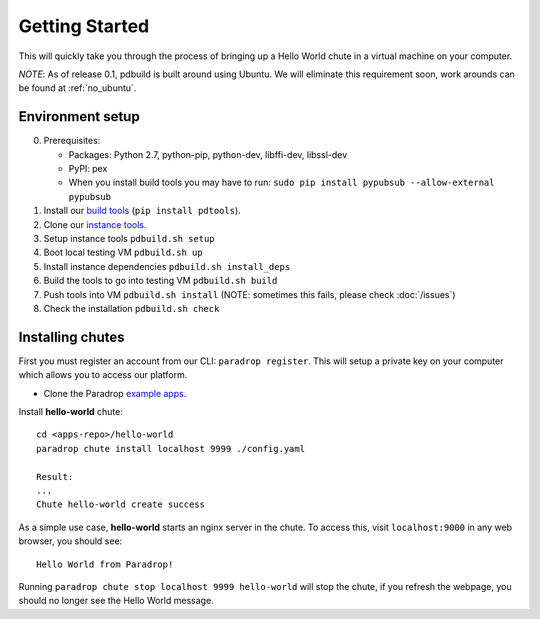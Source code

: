 
Getting Started
====================================

This will quickly take you through the process of bringing up a Hello World chute in a virtual machine on your computer.

*NOTE*: As of release 0.1, pdbuild is built around using Ubuntu. We will eliminate this requirement soon, work arounds can be found at :ref:`no_ubuntu`.

Environment setup
-------------------

.. TODO: remove need to say install pypubsub once fixed.

0. Prerequisites:

   * Packages: Python 2.7, python-pip, python-dev, libffi-dev, libssl-dev
   * PyPI: pex
   * When you install build tools you may have to run: ``sudo pip install pypubsub --allow-external pypubsub``

1. Install our `build tools <https://pypi.python.org/pypi/pdtools>`_ (``pip install pdtools``).
2. Clone our `instance tools <https://github.com/ParadropLabs/Paradrop>`_.
3. Setup instance tools ``pdbuild.sh setup``
4. Boot local testing VM ``pdbuild.sh up``
5. Install instance dependencies ``pdbuild.sh install_deps``
6. Build the tools to go into testing VM ``pdbuild.sh build``
7. Push tools into VM ``pdbuild.sh install`` (NOTE: sometimes this fails, please check :doc:`/issues`)
8. Check the installation ``pdbuild.sh check``


Installing chutes
-----------------------

First you must register an account from our CLI: ``paradrop register``.
This will setup a private key on your computer which allows you to access our platform.

* Clone the Paradrop `example apps <https://github.com/ParadropLabs/Example-Apps>`_.

Install **hello-world** chute::

    cd <apps-repo>/hello-world
    paradrop chute install localhost 9999 ./config.yaml
    
    Result:
    ...
    Chute hello-world create success

As a simple use case, **hello-world** starts an nginx server in the chute. To access this, visit ``localhost:9000`` in any web browser, you should see::

    Hello World from Paradrop!

Running ``paradrop chute stop localhost 9999 hello-world`` will stop the chute, if you refresh the webpage, you should no longer see the Hello World message.
